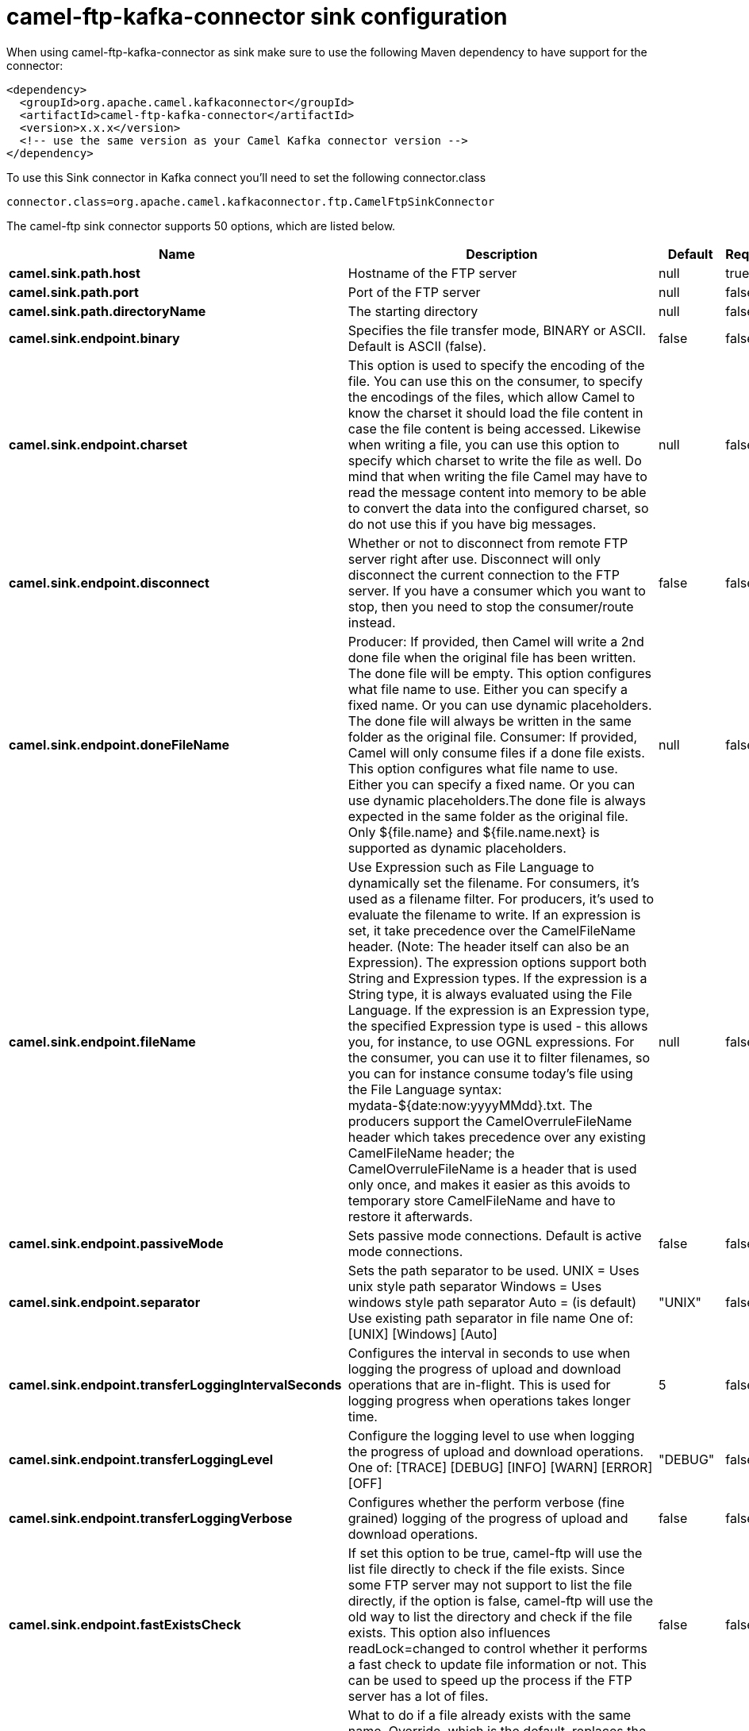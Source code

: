 // kafka-connector options: START
[[camel-ftp-kafka-connector-sink]]
= camel-ftp-kafka-connector sink configuration

When using camel-ftp-kafka-connector as sink make sure to use the following Maven dependency to have support for the connector:

[source,xml]
----
<dependency>
  <groupId>org.apache.camel.kafkaconnector</groupId>
  <artifactId>camel-ftp-kafka-connector</artifactId>
  <version>x.x.x</version>
  <!-- use the same version as your Camel Kafka connector version -->
</dependency>
----

To use this Sink connector in Kafka connect you'll need to set the following connector.class

[source,java]
----
connector.class=org.apache.camel.kafkaconnector.ftp.CamelFtpSinkConnector
----


The camel-ftp sink connector supports 50 options, which are listed below.



[width="100%",cols="2,5,^1,1,1",options="header"]
|===
| Name | Description | Default | Required | Priority
| *camel.sink.path.host* | Hostname of the FTP server | null | true | HIGH
| *camel.sink.path.port* | Port of the FTP server | null | false | MEDIUM
| *camel.sink.path.directoryName* | The starting directory | null | false | MEDIUM
| *camel.sink.endpoint.binary* | Specifies the file transfer mode, BINARY or ASCII. Default is ASCII (false). | false | false | MEDIUM
| *camel.sink.endpoint.charset* | This option is used to specify the encoding of the file. You can use this on the consumer, to specify the encodings of the files, which allow Camel to know the charset it should load the file content in case the file content is being accessed. Likewise when writing a file, you can use this option to specify which charset to write the file as well. Do mind that when writing the file Camel may have to read the message content into memory to be able to convert the data into the configured charset, so do not use this if you have big messages. | null | false | MEDIUM
| *camel.sink.endpoint.disconnect* | Whether or not to disconnect from remote FTP server right after use. Disconnect will only disconnect the current connection to the FTP server. If you have a consumer which you want to stop, then you need to stop the consumer/route instead. | false | false | MEDIUM
| *camel.sink.endpoint.doneFileName* | Producer: If provided, then Camel will write a 2nd done file when the original file has been written. The done file will be empty. This option configures what file name to use. Either you can specify a fixed name. Or you can use dynamic placeholders. The done file will always be written in the same folder as the original file. Consumer: If provided, Camel will only consume files if a done file exists. This option configures what file name to use. Either you can specify a fixed name. Or you can use dynamic placeholders.The done file is always expected in the same folder as the original file. Only ${file.name} and ${file.name.next} is supported as dynamic placeholders. | null | false | MEDIUM
| *camel.sink.endpoint.fileName* | Use Expression such as File Language to dynamically set the filename. For consumers, it's used as a filename filter. For producers, it's used to evaluate the filename to write. If an expression is set, it take precedence over the CamelFileName header. (Note: The header itself can also be an Expression). The expression options support both String and Expression types. If the expression is a String type, it is always evaluated using the File Language. If the expression is an Expression type, the specified Expression type is used - this allows you, for instance, to use OGNL expressions. For the consumer, you can use it to filter filenames, so you can for instance consume today's file using the File Language syntax: mydata-${date:now:yyyyMMdd}.txt. The producers support the CamelOverruleFileName header which takes precedence over any existing CamelFileName header; the CamelOverruleFileName is a header that is used only once, and makes it easier as this avoids to temporary store CamelFileName and have to restore it afterwards. | null | false | MEDIUM
| *camel.sink.endpoint.passiveMode* | Sets passive mode connections. Default is active mode connections. | false | false | MEDIUM
| *camel.sink.endpoint.separator* | Sets the path separator to be used. UNIX = Uses unix style path separator Windows = Uses windows style path separator Auto = (is default) Use existing path separator in file name One of: [UNIX] [Windows] [Auto] | "UNIX" | false | MEDIUM
| *camel.sink.endpoint.transferLoggingIntervalSeconds* | Configures the interval in seconds to use when logging the progress of upload and download operations that are in-flight. This is used for logging progress when operations takes longer time. | 5 | false | MEDIUM
| *camel.sink.endpoint.transferLoggingLevel* | Configure the logging level to use when logging the progress of upload and download operations. One of: [TRACE] [DEBUG] [INFO] [WARN] [ERROR] [OFF] | "DEBUG" | false | MEDIUM
| *camel.sink.endpoint.transferLoggingVerbose* | Configures whether the perform verbose (fine grained) logging of the progress of upload and download operations. | false | false | MEDIUM
| *camel.sink.endpoint.fastExistsCheck* | If set this option to be true, camel-ftp will use the list file directly to check if the file exists. Since some FTP server may not support to list the file directly, if the option is false, camel-ftp will use the old way to list the directory and check if the file exists. This option also influences readLock=changed to control whether it performs a fast check to update file information or not. This can be used to speed up the process if the FTP server has a lot of files. | false | false | MEDIUM
| *camel.sink.endpoint.fileExist* | What to do if a file already exists with the same name. Override, which is the default, replaces the existing file. - Append - adds content to the existing file. - Fail - throws a GenericFileOperationException, indicating that there is already an existing file. - Ignore - silently ignores the problem and does not override the existing file, but assumes everything is okay. - Move - option requires to use the moveExisting option to be configured as well. The option eagerDeleteTargetFile can be used to control what to do if an moving the file, and there exists already an existing file, otherwise causing the move operation to fail. The Move option will move any existing files, before writing the target file. - TryRename is only applicable if tempFileName option is in use. This allows to try renaming the file from the temporary name to the actual name, without doing any exists check. This check may be faster on some file systems and especially FTP servers. One of: [Override] [Append] [Fail] [Ignore] [Move] [TryRename] | "Override" | false | MEDIUM
| *camel.sink.endpoint.flatten* | Flatten is used to flatten the file name path to strip any leading paths, so it's just the file name. This allows you to consume recursively into sub-directories, but when you eg write the files to another directory they will be written in a single directory. Setting this to true on the producer enforces that any file name in CamelFileName header will be stripped for any leading paths. | false | false | MEDIUM
| *camel.sink.endpoint.jailStartingDirectory* | Used for jailing (restricting) writing files to the starting directory (and sub) only. This is enabled by default to not allow Camel to write files to outside directories (to be more secured out of the box). You can turn this off to allow writing files to directories outside the starting directory, such as parent or root folders. | true | false | MEDIUM
| *camel.sink.endpoint.lazyStartProducer* | Whether the producer should be started lazy (on the first message). By starting lazy you can use this to allow CamelContext and routes to startup in situations where a producer may otherwise fail during starting and cause the route to fail being started. By deferring this startup to be lazy then the startup failure can be handled during routing messages via Camel's routing error handlers. Beware that when the first message is processed then creating and starting the producer may take a little time and prolong the total processing time of the processing. | false | false | MEDIUM
| *camel.sink.endpoint.moveExisting* | Expression (such as File Language) used to compute file name to use when fileExist=Move is configured. To move files into a backup subdirectory just enter backup. This option only supports the following File Language tokens: file:name, file:name.ext, file:name.noext, file:onlyname, file:onlyname.noext, file:ext, and file:parent. Notice the file:parent is not supported by the FTP component, as the FTP component can only move any existing files to a relative directory based on current dir as base. | null | false | MEDIUM
| *camel.sink.endpoint.tempFileName* | The same as tempPrefix option but offering a more fine grained control on the naming of the temporary filename as it uses the File Language. The location for tempFilename is relative to the final file location in the option 'fileName', not the target directory in the base uri. For example if option fileName includes a directory prefix: dir/finalFilename then tempFileName is relative to that subdirectory dir. | null | false | MEDIUM
| *camel.sink.endpoint.tempPrefix* | This option is used to write the file using a temporary name and then, after the write is complete, rename it to the real name. Can be used to identify files being written and also avoid consumers (not using exclusive read locks) reading in progress files. Is often used by FTP when uploading big files. | null | false | MEDIUM
| *camel.sink.endpoint.allowNullBody* | Used to specify if a null body is allowed during file writing. If set to true then an empty file will be created, when set to false, and attempting to send a null body to the file component, a GenericFileWriteException of 'Cannot write null body to file.' will be thrown. If the fileExist option is set to 'Override', then the file will be truncated, and if set to append the file will remain unchanged. | false | false | MEDIUM
| *camel.sink.endpoint.chmod* | Allows you to set chmod on the stored file. For example chmod=640. | null | false | MEDIUM
| *camel.sink.endpoint.disconnectOnBatchComplete* | Whether or not to disconnect from remote FTP server right after a Batch upload is complete. disconnectOnBatchComplete will only disconnect the current connection to the FTP server. | false | false | MEDIUM
| *camel.sink.endpoint.eagerDeleteTargetFile* | Whether or not to eagerly delete any existing target file. This option only applies when you use fileExists=Override and the tempFileName option as well. You can use this to disable (set it to false) deleting the target file before the temp file is written. For example you may write big files and want the target file to exists during the temp file is being written. This ensure the target file is only deleted until the very last moment, just before the temp file is being renamed to the target filename. This option is also used to control whether to delete any existing files when fileExist=Move is enabled, and an existing file exists. If this option copyAndDeleteOnRenameFails false, then an exception will be thrown if an existing file existed, if its true, then the existing file is deleted before the move operation. | true | false | MEDIUM
| *camel.sink.endpoint.keepLastModified* | Will keep the last modified timestamp from the source file (if any). Will use the Exchange.FILE_LAST_MODIFIED header to located the timestamp. This header can contain either a java.util.Date or long with the timestamp. If the timestamp exists and the option is enabled it will set this timestamp on the written file. Note: This option only applies to the file producer. You cannot use this option with any of the ftp producers. | false | false | MEDIUM
| *camel.sink.endpoint.moveExistingFileStrategy* | Strategy (Custom Strategy) used to move file with special naming token to use when fileExist=Move is configured. By default, there is an implementation used if no custom strategy is provided | null | false | MEDIUM
| *camel.sink.endpoint.sendNoop* | Whether to send a noop command as a pre-write check before uploading files to the FTP server. This is enabled by default as a validation of the connection is still valid, which allows to silently re-connect to be able to upload the file. However if this causes problems, you can turn this option off. | true | false | MEDIUM
| *camel.sink.endpoint.activePortRange* | Set the client side port range in active mode. The syntax is: minPort-maxPort Both port numbers are inclusive, eg 10000-19999 to include all 1xxxx ports. | null | false | MEDIUM
| *camel.sink.endpoint.autoCreate* | Automatically create missing directories in the file's pathname. For the file consumer, that means creating the starting directory. For the file producer, it means the directory the files should be written to. | true | false | MEDIUM
| *camel.sink.endpoint.basicPropertyBinding* | Whether the endpoint should use basic property binding (Camel 2.x) or the newer property binding with additional capabilities | false | false | MEDIUM
| *camel.sink.endpoint.bufferSize* | Buffer size in bytes used for writing files (or in case of FTP for downloading and uploading files). | 131072 | false | MEDIUM
| *camel.sink.endpoint.connectTimeout* | Sets the connect timeout for waiting for a connection to be established Used by both FTPClient and JSCH | 10000 | false | MEDIUM
| *camel.sink.endpoint.ftpClient* | To use a custom instance of FTPClient | null | false | MEDIUM
| *camel.sink.endpoint.ftpClientConfig* | To use a custom instance of FTPClientConfig to configure the FTP client the endpoint should use. | null | false | MEDIUM
| *camel.sink.endpoint.ftpClientConfigParameters* | Used by FtpComponent to provide additional parameters for the FTPClientConfig | null | false | MEDIUM
| *camel.sink.endpoint.ftpClientParameters* | Used by FtpComponent to provide additional parameters for the FTPClient | null | false | MEDIUM
| *camel.sink.endpoint.maximumReconnectAttempts* | Specifies the maximum reconnect attempts Camel performs when it tries to connect to the remote FTP server. Use 0 to disable this behavior. | null | false | MEDIUM
| *camel.sink.endpoint.reconnectDelay* | Delay in millis Camel will wait before performing a reconnect attempt. | null | false | MEDIUM
| *camel.sink.endpoint.siteCommand* | Sets optional site command(s) to be executed after successful login. Multiple site commands can be separated using a new line character. | null | false | MEDIUM
| *camel.sink.endpoint.soTimeout* | Sets the so timeout FTP and FTPS Only for Camel 2.4. SFTP for Camel 2.14.3/2.15.3/2.16 onwards. Is the SocketOptions.SO_TIMEOUT value in millis. Recommended option is to set this to 300000 so as not have a hanged connection. On SFTP this option is set as timeout on the JSCH Session instance. | 300000 | false | MEDIUM
| *camel.sink.endpoint.stepwise* | Sets whether we should stepwise change directories while traversing file structures when downloading files, or as well when uploading a file to a directory. You can disable this if you for example are in a situation where you cannot change directory on the FTP server due security reasons. Stepwise cannot be used together with streamDownload. | true | false | MEDIUM
| *camel.sink.endpoint.synchronous* | Sets whether synchronous processing should be strictly used, or Camel is allowed to use asynchronous processing (if supported). | false | false | MEDIUM
| *camel.sink.endpoint.throwExceptionOnConnectFailed* | Should an exception be thrown if connection failed (exhausted) By default exception is not thrown and a WARN is logged. You can use this to enable exception being thrown and handle the thrown exception from the org.apache.camel.spi.PollingConsumerPollStrategy rollback method. | false | false | MEDIUM
| *camel.sink.endpoint.timeout* | Sets the data timeout for waiting for reply Used only by FTPClient | 30000 | false | MEDIUM
| *camel.sink.endpoint.account* | Account to use for login | null | false | MEDIUM
| *camel.sink.endpoint.password* | Password to use for login | null | false | MEDIUM
| *camel.sink.endpoint.username* | Username to use for login | null | false | MEDIUM
| *camel.component.ftp.lazyStartProducer* | Whether the producer should be started lazy (on the first message). By starting lazy you can use this to allow CamelContext and routes to startup in situations where a producer may otherwise fail during starting and cause the route to fail being started. By deferring this startup to be lazy then the startup failure can be handled during routing messages via Camel's routing error handlers. Beware that when the first message is processed then creating and starting the producer may take a little time and prolong the total processing time of the processing. | false | false | MEDIUM
| *camel.component.ftp.basicPropertyBinding* | Whether the component should use basic property binding (Camel 2.x) or the newer property binding with additional capabilities | false | false | LOW
|===



The camel-ftp sink connector has no converters out of the box.





The camel-ftp sink connector has no transforms out of the box.





The camel-ftp sink connector has no aggregation strategies out of the box.
// kafka-connector options: END
